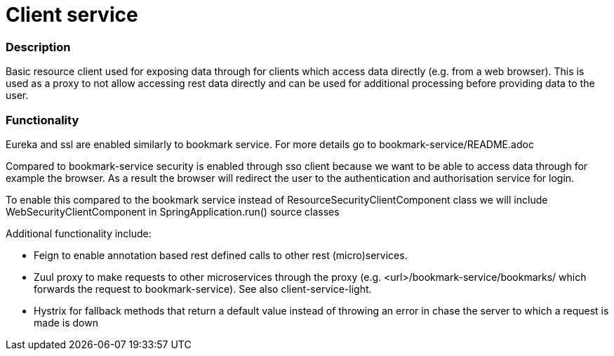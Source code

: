 = Client service

=== Description
Basic resource client used for exposing data through for clients which access data directly (e.g. from a web browser).
This is used as a proxy to not allow accessing rest data directly and can be used for additional processing before providing data to the user.


=== Functionality
Eureka and ssl are enabled similarly to bookmark service. For more details go to bookmark-service/README.adoc

Compared to bookmark-service security is enabled through sso client because we want to be able to access data through for example the browser.
As a result the browser will redirect the user to the authentication and authorisation service for login.

To enable this compared to the bookmark service instead of ResourceSecurityClientComponent class we will include WebSecurityClientComponent in SpringApplication.run() source classes

Additional functionality include:

- Feign to enable annotation based rest defined calls to other rest (micro)services.
- Zuul proxy to make requests to other microservices through the proxy (e.g. <url>/bookmark-service/bookmarks/ which forwards the request to bookmark-service).
  See also client-service-light.
- Hystrix for fallback methods that return a default value instead of throwing an error in chase the server to which a request is made is down

